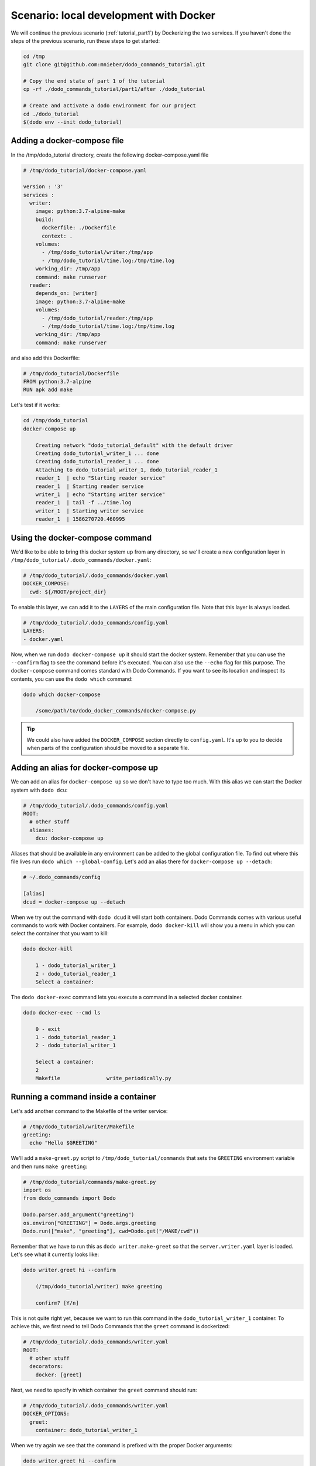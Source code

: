 ***************************************
Scenario: local development with Docker
***************************************

We will continue the previous scenario (:ref:`tutorial_part1`) by Dockerizing the two services. If you haven't done the steps
of the previous scenario, run these steps to get started:

.. code-block:: bash

  cd /tmp
  git clone git@github.com:mnieber/dodo_commands_tutorial.git

  # Copy the end state of part 1 of the tutorial
  cp -rf ./dodo_commands_tutorial/part1/after ./dodo_tutorial

  # Create and activate a dodo environment for our project
  cd ./dodo_tutorial
  $(dodo env --init dodo_tutorial)


Adding a docker-compose file
============================

In the /tmp/dodo_tutorial directory, create the following docker-compose.yaml file

.. code-block:: yaml

  # /tmp/dodo_tutorial/docker-compose.yaml

  version : '3'
  services :
    writer:
      image: python:3.7-alpine-make
      build:
        dockerfile: ./Dockerfile
        context: .
      volumes:
        - /tmp/dodo_tutorial/writer:/tmp/app
        - /tmp/dodo_tutorial/time.log:/tmp/time.log
      working_dir: /tmp/app
      command: make runserver
    reader:
      depends_on: [writer]
      image: python:3.7-alpine-make
      volumes:
        - /tmp/dodo_tutorial/reader:/tmp/app
        - /tmp/dodo_tutorial/time.log:/tmp/time.log
      working_dir: /tmp/app
      command: make runserver

and also add this Dockerfile:

.. code-block:: docker

  # /tmp/dodo_tutorial/Dockerfile
  FROM python:3.7-alpine
  RUN apk add make

Let's test if it works:

.. code-block:: bash

  cd /tmp/dodo_tutorial
  docker-compose up

      Creating network "dodo_tutorial_default" with the default driver
      Creating dodo_tutorial_writer_1 ... done
      Creating dodo_tutorial_reader_1 ... done
      Attaching to dodo_tutorial_writer_1, dodo_tutorial_reader_1
      reader_1  | echo "Starting reader service"
      reader_1  | Starting reader service
      writer_1  | echo "Starting writer service"
      reader_1  | tail -f ../time.log
      writer_1  | Starting writer service
      reader_1  | 1586270720.460995


Using the docker-compose command
================================

We'd like to be able to bring this docker system up from any directory, so we'll create
a new configuration layer in ``/tmp/dodo_tutorial/.dodo_commands/docker.yaml``:

.. code-block:: yaml

  # /tmp/dodo_tutorial/.dodo_commands/docker.yaml
  DOCKER_COMPOSE:
    cwd: ${/ROOT/project_dir}

To enable this layer, we can add it to the ``LAYERS`` of the main configuration file.
Note that this layer is always loaded.

.. code-block:: yaml

  # /tmp/dodo_tutorial/.dodo_commands/config.yaml
  LAYERS:
  - docker.yaml

Now, when we run ``dodo docker-compose up`` it should start the docker system. Remember that
you can use the ``--confirm`` flag to see the command before it's executed. You can also use
the ``--echo`` flag for this purpose. The ``docker-compose`` command comes standard with
Dodo Commands. If you want to see its location and inspect its contents, you can use the
``dodo which`` command:

.. code-block:: bash

  dodo which docker-compose

      /some/path/to/dodo_docker_commands/docker-compose.py

.. tip::

  We could also have added the ``DOCKER_COMPOSE`` section directly to ``config.yaml``. It's
  up to you to decide when parts of the configuration should be moved to a separate file.


Adding an alias for docker-compose up
=====================================

We can add an alias for ``docker-compose up`` so we don't have to type too much. With this
alias we can start the Docker system with ``dodo dcu``:

.. code-block:: yaml

  # /tmp/dodo_tutorial/.dodo_commands/config.yaml
  ROOT:
    # other stuff
    aliases:
      dcu: docker-compose up

Aliases that should be available in any environment can be added to the global configuration
file. To find out where this file lives run ``dodo which --global-config``. Let's add an alias
there for ``docker-compose up --detach``:

.. code-block:: ini

  # ~/.dodo_commands/config

  [alias]
  dcud = docker-compose up --detach

When we try out the command with ``dodo dcud`` it will start both containers. Dodo Commands comes with
various useful commands to work with Docker containers. For example, ``dodo docker-kill`` will show you
a menu in which you can select the container that you want to kill:

.. code-block:: bash

  dodo docker-kill

      1 - dodo_tutorial_writer_1
      2 - dodo_tutorial_reader_1
      Select a container:

The ``dodo docker-exec`` command lets you execute a command in a selected docker container.

.. code-block:: bash

  dodo docker-exec --cmd ls

      0 - exit
      1 - dodo_tutorial_reader_1
      2 - dodo_tutorial_writer_1

      Select a container:
      2
      Makefile               write_periodically.py


Running a command inside a container
====================================

Let's add another command to the Makefile of the writer service:

.. code-block:: bash

  # /tmp/dodo_tutorial/writer/Makefile
  greeting:
    echo "Hello $GREETING"

We'll add a ``make-greet.py`` script to ``/tmp/dodo_tutorial/commands`` that sets the ``GREETING``
environment variable and then runs ``make greeting``:

.. code-block:: python

  # /tmp/dodo_tutorial/commands/make-greet.py
  import os
  from dodo_commands import Dodo

  Dodo.parser.add_argument("greeting")
  os.environ["GREETING"] = Dodo.args.greeting
  Dodo.run(["make", "greeting"], cwd=Dodo.get("/MAKE/cwd"))

Remember that we have to run this as ``dodo writer.make-greet`` so that the ``server.writer.yaml`` layer
is loaded. Let's see what it currently looks like:

.. code-block:: bash

  dodo writer.greet hi --confirm

      (/tmp/dodo_tutorial/writer) make greeting

      confirm? [Y/n]

This is not quite right yet, because we want to run this command in the ``dodo_tutorial_writer_1`` container.
To achieve this, we first need to tell Dodo Commands that the ``greet`` command is dockerized:

.. code-block:: yaml

  # /tmp/dodo_tutorial/.dodo_commands/writer.yaml
  ROOT:
    # other stuff
    decorators:
      docker: [greet]

Next, we need to specify in which container the ``greet`` command should run:

.. code-block:: yaml

  # /tmp/dodo_tutorial/.dodo_commands/writer.yaml
  DOCKER_OPTIONS:
    greet:
      container: dodo_tutorial_writer_1

When we try again we see that the command is prefixed with the proper Docker arguments:

.. code-block:: bash

  dodo writer.greet hi --confirm

      (/tmp/dodo_tutorial) docker exec  \
        --interactive --tty  \
        --workdir=/tmp/dodo_tutorial/writer  \
        dodo_tutorial_writer_1  \
        make greeting

      confirm? [Y/n]

.. tip::

  The keys in the ``DOCKER_OPTIONS`` take wild-cards, so instead of ``greet`` we could have used
  ``*``. In our example, this means that any dockerized script will use the
  ``dodo_tutorial_writer_1`` container.


Inferred commands
=================

If the greet command is only used in combination with the ``writer`` layer then there is a way to make
the call of this command even shorter. We can tell Dodo Commands that the ``writer`` layer is inferred by
the ``greet`` command:

.. code-block:: yaml

  # /tmp/dodo_tutorial/.dodo_commands/config.yaml

  LAYER_GROUPS:
    server:
    - writer:
        inferred_by: [greet]
    - reader

Now we can run ``dodo greet hi`` instead of ``dodo writer.greet hi`` because
the ``writer`` layer will be inferred:

.. code-block:: bash

  dodo greet hi --trace

      ['/usr/local/bin/dodo', 'greet', 'hi', '--layer=server.writer.yaml']

.. warning::

  Because inferred commands are magical, they are also a bit dangerous. For this reason,
  it's only allowed to use them in the main ``config.yaml`` configuration file. Using them in
  layers has no effect. This makes it easier to reason about the configuration.
